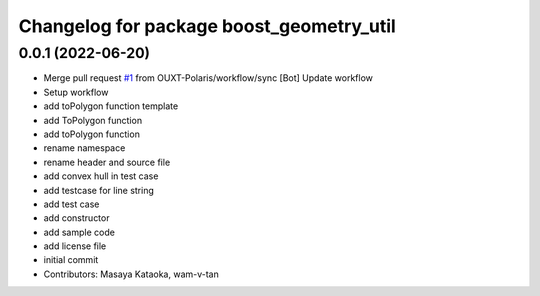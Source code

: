 ^^^^^^^^^^^^^^^^^^^^^^^^^^^^^^^^^^^^^^^^^
Changelog for package boost_geometry_util
^^^^^^^^^^^^^^^^^^^^^^^^^^^^^^^^^^^^^^^^^

0.0.1 (2022-06-20)
------------------
* Merge pull request `#1 <https://github.com/OUXT-Polaris/boost_geometry_util/issues/1>`_ from OUXT-Polaris/workflow/sync
  [Bot] Update workflow
* Setup workflow
* add toPolygon function template
* add ToPolygon function
* add toPolygon function
* rename namespace
* rename header and source file
* add convex hull in test case
* add testcase for line string
* add test case
* add constructor
* add sample code
* add license file
* initial commit
* Contributors: Masaya Kataoka, wam-v-tan
